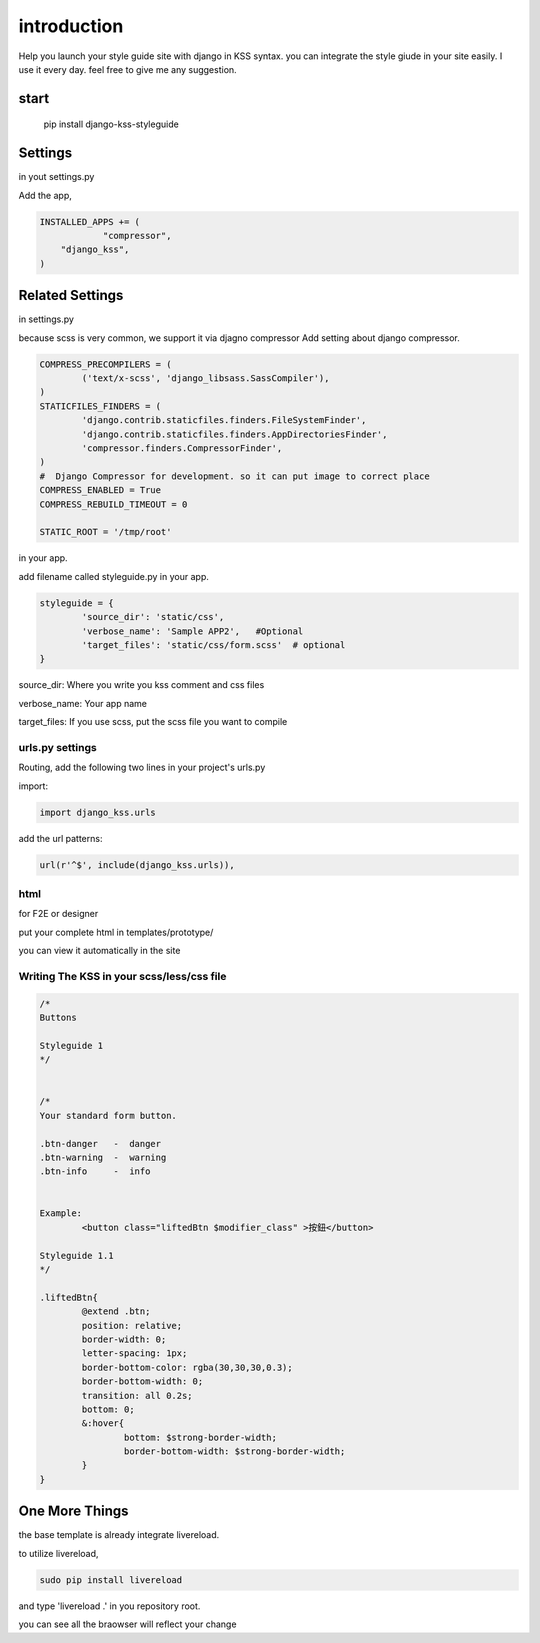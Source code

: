 
************
introduction
************

Help you launch your style guide site with django in KSS syntax. you can integrate the style giude in your site easily.
I use it every day. feel free to give me any suggestion.

.. image:: pictures/screenshot.png

=====
start
=====

    pip install django-kss-styleguide



========
Settings
========

in yout settings.py

Add the app,

.. code-block:: python

    INSTALLED_APPS += (
		"compressor",
        "django_kss",
    )


================
Related Settings
================

in settings.py 

because scss is very common, we support it via djagno compressor
Add setting  about django compressor.

.. code-block:: python

	COMPRESS_PRECOMPILERS = (
		('text/x-scss', 'django_libsass.SassCompiler'),
	)
	STATICFILES_FINDERS = (
		'django.contrib.staticfiles.finders.FileSystemFinder',
		'django.contrib.staticfiles.finders.AppDirectoriesFinder',
		'compressor.finders.CompressorFinder',
	)
	#  Django Compressor for development. so it can put image to correct place
	COMPRESS_ENABLED = True
	COMPRESS_REBUILD_TIMEOUT = 0

	STATIC_ROOT = '/tmp/root'

in your app. 

add filename called styleguide.py in your app. 

.. code-block:: python

	styleguide = {
		'source_dir': 'static/css',
		'verbose_name': 'Sample APP2',   #Optional
		'target_files': 'static/css/form.scss'  # optional
	}


source_dir:  Where you write you kss comment and css files

verbose_name:  Your app name 

target_files:  If you use scss, put the scss file you want to compile


urls.py settings
================

Routing, add the following two lines in your project's urls.py

import:

.. code-block:: python

    import django_kss.urls

add the url patterns:

.. code-block:: python

    url(r'^$', include(django_kss.urls)),



html
====

for F2E or designer

put your complete html in templates/prototype/

you can view it automatically in the site


Writing The KSS in your scss/less/css file
==========================================


.. code-block:: scss

	/*
	Buttons

	Styleguide 1
	*/


	/*
	Your standard form button.

	.btn-danger   -  danger
	.btn-warning  -  warning
	.btn-info     -  info


	Example:
		<button class="liftedBtn $modifier_class" >按鈕</button>

	Styleguide 1.1
	*/

	.liftedBtn{
		@extend .btn;
		position: relative;
		border-width: 0;
		letter-spacing: 1px;
		border-bottom-color: rgba(30,30,30,0.3);
		border-bottom-width: 0;
		transition: all 0.2s;
		bottom: 0;
		&:hover{
			bottom: $strong-border-width;
			border-bottom-width: $strong-border-width;
		}
	}




===============
One More Things
===============

the base template is already integrate livereload. 

to utilize livereload, 


.. code-block:: bash

	sudo pip install livereload


and type 'livereload .' in you repository root. 

you can see all the braowser will reflect your change



